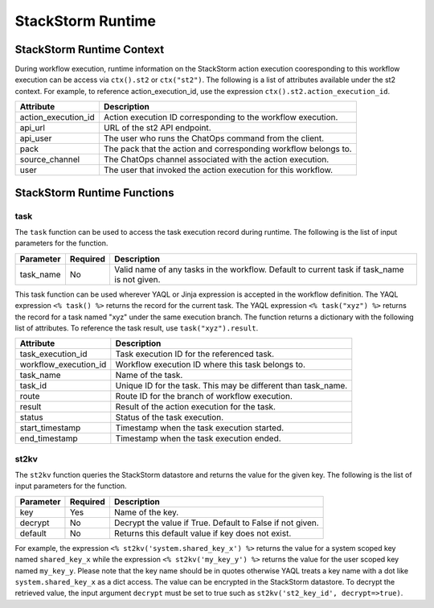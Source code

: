 StackStorm Runtime
==================

StackStorm Runtime Context
--------------------------

During workflow execution, runtime information on the StackStorm action execution cooresponding to
this workflow execution can be access via ``ctx().st2`` or ``ctx("st2")``. The following is a list
of attributes available under the st2 context. For example, to reference action_execution_id, use
the expression ``ctx().st2.action_execution_id``.

+----------------------+---------------------------------------------------------------------+
| Attribute            | Description                                                         |
+======================+=====================================================================+
| action_execution_id  | Action execution ID corresponding to the workflow execution.        |
+----------------------+---------------------------------------------------------------------+
| api_url              | URL of the st2 API endpoint.                                        |
+----------------------+---------------------------------------------------------------------+
| api_user             | The user who runs the ChatOps command from the client.              |
+----------------------+---------------------------------------------------------------------+
| pack                 | The pack that the action and corresponding workflow belongs to.     |
+----------------------+---------------------------------------------------------------------+
| source_channel       | The ChatOps channel associated with the action execution.           |
+----------------------+---------------------------------------------------------------------+
| user                 | The user that invoked the action execution for this workflow.       |
+----------------------+---------------------------------------------------------------------+

StackStorm Runtime Functions
----------------------------

task
""""

The ``task`` function can be used to access the task execution record during runtime. The
following is the list of input parameters for the function.

+-----------+----------+---------------------------------------------------------------------+
| Parameter | Required | Description                                                         |
+===========+==========+=====================================================================+
| task_name | No       | Valid name of any tasks in the workflow. Default to current task    |
|           |          | if task_name is not given.                                          |
+-----------+----------+---------------------------------------------------------------------+

This task function can be used wherever YAQL or Jinja expression is accepted in the workflow
definition. The YAQL expression ``<% task() %>`` returns the record for the current task. The
YAQL expression ``<% task("xyz") %>`` returns the record for a task named "xyz" under the
same execution branch. The function returns a dictionary with the following list of
attributes. To reference the task result, use ``task("xyz").result``.

+-----------------------+--------------------------------------------------------------------+
| Attribute             | Description                                                        |
+=======================+====================================================================+
| task_execution_id     | Task execution ID for the referenced task.                         |
+-----------------------+--------------------------------------------------------------------+
| workflow_execution_id | Workflow execution ID where this task belongs to.                  |
+-----------------------+--------------------------------------------------------------------+
| task_name             | Name of the task.                                                  |
+-----------------------+--------------------------------------------------------------------+
| task_id               | Unique ID for the task. This may be different than task_name.      |
+-----------------------+--------------------------------------------------------------------+
| route                 | Route ID for the branch of workflow execution.                     |
+-----------------------+--------------------------------------------------------------------+
| result                | Result of the action execution for the task.                       |
+-----------------------+--------------------------------------------------------------------+
| status                | Status of the task execution.                                      |
+-----------------------+--------------------------------------------------------------------+
| start_timestamp       | Timestamp when the task execution started.                         |
+-----------------------+--------------------------------------------------------------------+
| end_timestamp         | Timestamp when the task execution ended.                           |
+-----------------------+--------------------------------------------------------------------+

st2kv
"""""

The ``st2kv`` function queries the StackStorm datastore and returns the value for the given
key. The following is the list of input parameters for the function.

+-----------+----------+---------------------------------------------------------------------+
| Parameter | Required | Description                                                         |
+===========+==========+=====================================================================+
| key       | Yes      | Name of the key.                                                    |
+-----------+----------+---------------------------------------------------------------------+
| decrypt   | No       | Decrypt the value if True. Default to False if not given.           |
+-----------+----------+---------------------------------------------------------------------+
| default   | No       | Returns this default value if key does not exist.                   |
+-----------+----------+---------------------------------------------------------------------+ 

For example, the expression ``<% st2kv('system.shared_key_x') %>`` returns the value for a system
scoped key named ``shared_key_x`` while the expression ``<% st2kv('my_key_y') %>`` returns the
value for the user scoped key named ``my_key_y``. Please note that the key name should be in quotes
otherwise YAQL treats a key name with a dot like ``system.shared_key_x`` as a dict access. The value
can be encrypted in the StackStorm datastore. To decrypt the retrieved value, the input argument
``decrypt`` must be set to true such as ``st2kv('st2_key_id', decrypt=>true)``.
